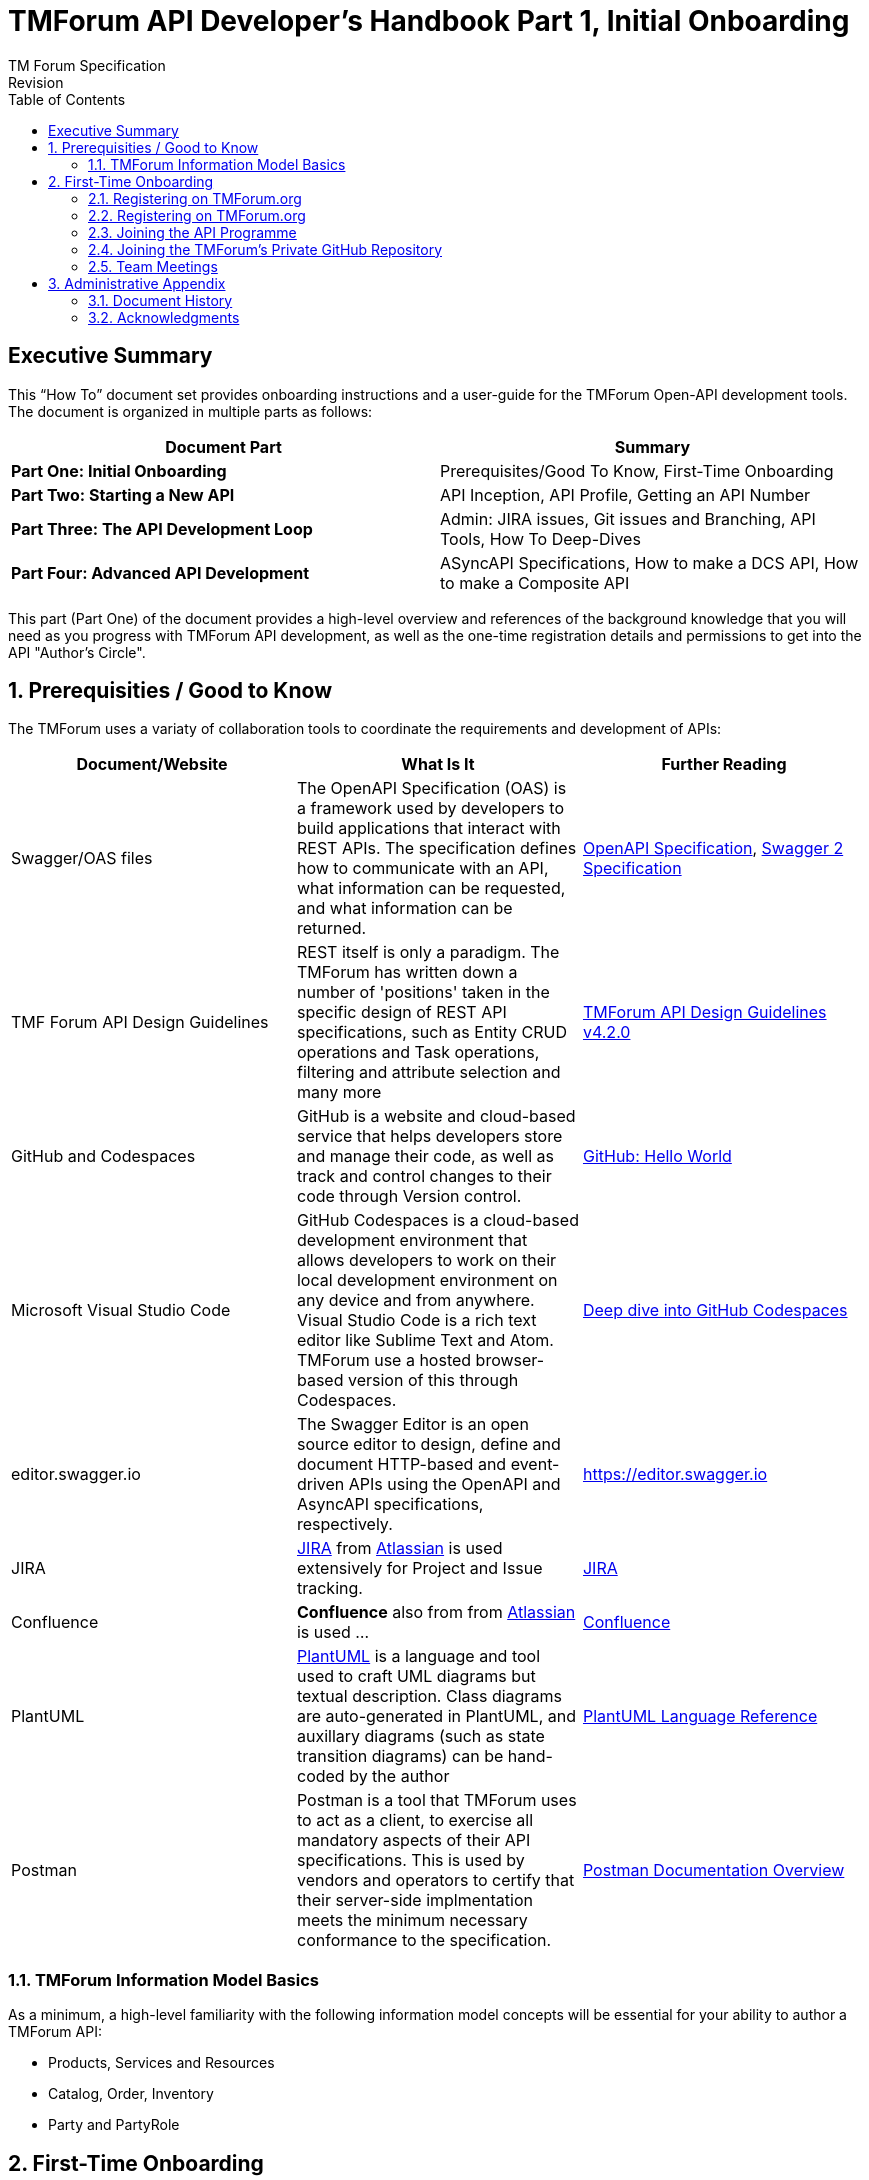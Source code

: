 = TMForum API Developer's Handbook Part 1, Initial Onboarding
TM Forum Specification
Revision
:Revision: 1.0.0
:Date: 15-Mar-2024
:IPR-Mode: RAND
:TMF-Number: TODO
:Status: DRAFT
:Release-Status: Pre-production
:url-repo: https://github.com/tmforum-rand/ig1353-api-developers-guide
:doctype: book
:toc: 

== Executive Summary

This “How To” document set provides onboarding instructions and a user-guide for the TMForum Open-API development tools. The document is organized in multiple parts as follows:

[options=header]
|===
|Document Part |Summary

|*Part One: Initial Onboarding* |Prerequisites/Good To Know, First-Time Onboarding
|*Part Two: Starting a New API* |API Inception, API Profile, Getting an API Number
|*Part Three: The API Development Loop* |Admin: JIRA issues, Git issues and Branching, API Tools, How To Deep-Dives
|*Part Four: Advanced API Development* |ASyncAPI Specifications, How to make a DCS API, How to make a Composite API
|===


This part (Part One) of the document provides a high-level overview and references of the background knowledge that you will need as you progress with TMForum API development, as well as the one-time registration details and permissions to get into the API "Author's Circle".

:sectnums:
== Prerequisities / Good to Know

The TMForum uses a variaty of collaboration tools to coordinate the requirements and development of APIs:

[options=header,stripes=even]
|===
|Document/Website |What Is It |Further Reading

|Swagger/OAS files |The OpenAPI Specification (OAS) is a framework used by developers to build applications that interact with REST APIs. The specification defines how to communicate with an API, what information can be requested, and what information can be returned. | https://swagger.io/specification/[OpenAPI Specification], https://swagger.io/specification/v2/[Swagger 2 Specification]
|TMF Forum API Design Guidelines |REST itself is only a paradigm. The TMForum has written down a number of 'positions' taken in the specific design of REST API specifications, such as Entity CRUD operations and Task operations, filtering and attribute selection and many more | https://www.tmforum.org/resources/specification/tmf630-rest-api-design-guidelines-4-2-0/[TMForum API Design Guidelines v4.2.0]
|GitHub and Codespaces |GitHub is a website and cloud-based service that helps developers store and manage their code, as well as track and control changes to their code through Version control. | https://docs.github.com/en/get-started/start-your-journey/hello-world[GitHub: Hello World]
|Microsoft Visual Studio Code |GitHub Codespaces is a cloud-based development environment that allows developers to work on their local development environment on any device and from anywhere. Visual Studio Code is a rich text editor like Sublime Text and Atom. TMForum use a hosted browser-based version of this through Codespaces. | https://docs.github.com/en/codespaces/getting-started/deep-dive[Deep dive into GitHub Codespaces]
|editor.swagger.io |The Swagger Editor is an open source editor to design, define and document HTTP-based and event-driven APIs using the OpenAPI and AsyncAPI specifications, respectively. | https://editor.swagger.io
|JIRA |https://www.atlassian.com/software/jira/guides/getting-started/introduction#what-is-jira-software[JIRA] from https://www.atlassian.com/[Atlassian] is used extensively for Project and Issue tracking. | https://www.atlassian.com/software/jira[JIRA]
|Confluence |*Confluence* also from from https://www.atlassian.com/[Atlassian] is used ... | https://www.atlassian.com/software/confluence[Confluence]
|PlantUML | https://plantuml.com/[PlantUML] is a language and tool used to craft UML diagrams but textual description. Class diagrams are auto-generated in PlantUML, and auxillary diagrams (such as state transition diagrams) can be hand-coded by the author | https://plantuml.com/guide[PlantUML Language Reference]
|Postman |Postman is a tool that TMForum uses to act as a client, to exercise all mandatory aspects of their API specifications. This is used by vendors and operators to certify that their server-side implmentation meets the minimum necessary conformance to the specification. | https://learning.postman.com/docs/introduction/overview/[Postman Documentation Overview]

|===


=== TMForum Information Model Basics

As a minimum, a high-level familiarity with the following information model concepts will be essential for your ability to author a TMForum API:

* Products, Services and Resources
* Catalog, Order, Inventory
* Party and PartyRole


== First-Time Onboarding

Before you can begin coding an API, you first need to establish an identity and profile with the TMForum. While API deliverables are largely Apache V2.0 licenced and free, the internal development is made by TMForum members in closed GitHub repositories.

=== Registering on TMForum.org

The first step is to register yourself with https://www.tmforum.org/register. This is a one-time step. If you are a part of an existing TMForum member organization, you will need to use your organization's domain name in the email address that you use to register.

image::images/part1-register.png[Registration,807,726,align="center",link=https://www.tmforum.org/register,window=_blank]

Each member organization has an individual allocated as a single point of contact for TMForum. It is possible that your application to register triggers an email approval to this person, internal to your company. It is worth confirming this with your organization's TMForum account manager to avoid any delay in your registration.

=== Registering on TMForum.org

Once you are registered, it is worth completing your profile by uploading a *Current Picture* (_jpg, gif or png_). This helps others to identify you in Confluence edits and JIRA issues.

=== Joining the API Programme

Having registered and established a profile, you now need to join the API Program. This is also a one-time step. All TMForum projects are laid out here: https://myaccount.tmforum.org/joinproject. Scroll down this list to the *Open APIs* project and hit *JOIN THE PROJECT*:

image::images/part1-join.png[Joining,618,79,align="center",link=https://myaccount.tmforum.org/joinproject,window=_blank]

Once you have joined this button will become red and you can *VIEW PROJECT*:

image::images/part1-viewProject.png[Joining,618,80,align="center",link=https://myaccount.tmforum.org/joinproject,window=_blank]

This will take you to the API Project Home Page within TMForum.org (https://projects.tmforum.org/wiki/display/AP/Open+API+Project+Home). This is hosted in TMForum's private Confluence site. This home page wil lay out the people involved (this is where the photos are useful), the workstreams and team calendar (https://projects.tmforum.org/wiki/display/AP/Open+APIs+calendar). By joining the team you should receive calendar invites to each of the API program meetings.

=== Joining the TMForum's Private GitHub Repository

Independent of the collaboration tools, as an API author you will need access to TMForum's private v5 API Repository. If you have never used GitHub.com before, you will first need to establish an identity there. If this is your first time with GitHub.com:

. From github.com, select "Sign Up" in the top-right hand corner
. Enter an email address to register with. This need not be the same email as you have used to register with the TMForum website - it could (for example) be your personal email address.
. Enter a strong password

image::images/part1-github-reg.png[GitHub,573,385,align="center",link=https://myaccount.tmforum.org/joinproject,window=_blank]

After establishing a GitHub identity - you will need to contact TMForum staff to ask that this is granted access rights to the `https://github.com/tmforum-rand/OAS_Open_API_And_Data_Model` repository.

This is currently done by filling out a simple request form accessed here with your GitHub.com registered email address:
https://projects.tmforum.org/jira/servicedesk/customer/portal/3/create/102

image::images/part1-github-request-form.png[Registration,414,508,align="center",link=https://myaccount.tmforum.org/joinproject,window=_blank]


=== Team Meetings

The most up-to-date list of meetings should be available from the above team home page. You are not obliged or expected to attend all of these, but it would be useful to "tune in" to the agendas, priorities and people involved. Some of the main recurring meetings are:

[options=header,cols="25h,~,~",stripes=even]
|===
|Day and Time |Meeting Title |Description

|Monday @ 14:00 GMT/ 15:00 CET/ 10:00 ET|API Factory Call |Discussion of the issues and evolution of the tooling and end-to-end CI/CD process
|Wednesday @ 13:00 GMT/ 14:00 CET/ 09:00 ET|API Program Call |A weekly review of ongoing API developments and general planning (SpecJam etc)
|Wednesday @ 14:00 GMT/ 15:00 CET/ 10:00 ET|API Governance Call |A weekly review of new technical issues raised (improvements, bugs) in existing APIs
|Thursday @ 15:00 GMT/ 16:00 CET/ 11:00 ET|API Architecture Call |A technical discussion of design patterns that might impact our design guidelines

|===

== Administrative Appendix

This Appendix provides additional background material about the TM Forum
and this document. In general, sections may be included or omitted as
desired, however a Document History must always be included.

=== Document History

==== Version History

This section records the changes between this and the previous document
version as it is edited by the team concerned. Note: this is an
incremental number which does not have to match the release number and
used for change control purposes only.

[options=header]
|===
|Version Number |Date Modified |Modified by | Description of changes

|0.1 |15-Mar-2024 | Stephen Harrop |First layout of the basics

|===

=== Acknowledgments

This document was prepared by the members of the TM Forum API team:

* Stephen Harrop, Vodafone, Editor
* Revathi Sivaji, TM Forum, Contributor
* Heidi Lobecker, TM Forum, Contributor
* Uche Uba, TM Forum, Contributor

